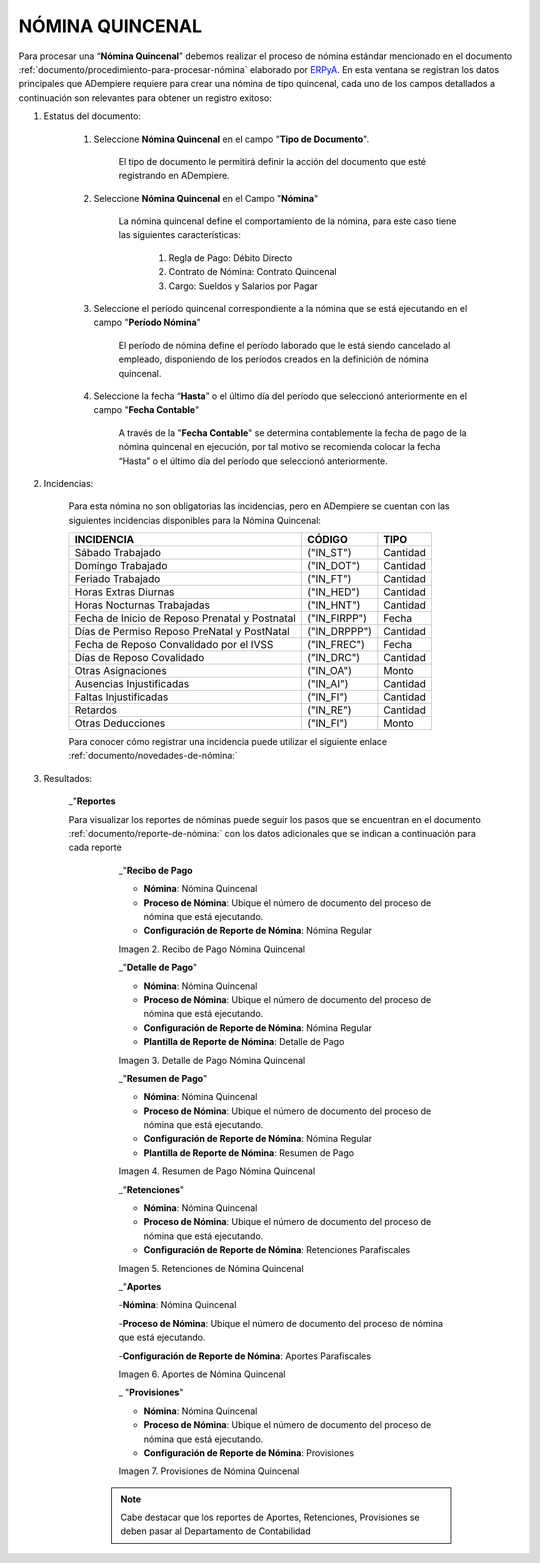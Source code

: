 .. |Nómina Quincenal| image:: resources/quincenal1.png
.. |Recibo de Pago Nómina Quincenal| image:: resources/reciboquincenal.png
.. |Detalle de Pago Nómina Quincenal| image:: resources/detallequincenal.png
.. |Resumen de Pago Nómina Quincenal| image:: resources/resumenquincenal.png
.. |Retenciones Nómina Quincenal| image:: resources/retencionesquincenal.png
.. |Aportes Nómina Quincenal| image:: resources/aportesquincenal.png
.. |Provisiones Nómina Quincenal| image:: resources/provisionesquincenal.png


.. _documento/nomina-quincenal:
.. _ERPyA: http://erpya.com


======================
 **NÓMINA QUINCENAL**
======================

Para procesar una “**Nómina Quincenal**” debemos realizar el proceso de nómina estándar mencionado en el documento  :ref:`documento/procedimiento-para-procesar-nómina` elaborado por `ERPyA`_. En esta ventana se registran los datos principales que ADempiere requiere para crear una nómina de tipo quincenal, cada uno de los campos detallados a continuación son relevantes para obtener un registro exitoso:

#. Estatus del documento:

        #. Seleccione **Nómina Quincenal** en el campo "**Tipo de Documento**".

            El tipo de documento le permitirá definir la acción del documento que esté registrando en ADempiere.

        #. Seleccione **Nómina Quincenal** en el Campo "**Nómina**"

            La nómina quincenal define el comportamiento de la nómina, para este caso tiene las siguientes características:

                #. Regla de Pago: Débito Directo
                #. Contrato de Nómina: Contrato Quincenal
                #. Cargo: Sueldos y Salarios por Pagar

        #. Seleccione el período quincenal correspondiente a la nómina que se está ejecutando en el campo "**Período Nómina**"

              El período de nómina define el período laborado que le está siendo cancelado al empleado, disponiendo de los períodos creados en la definición de nómina quincenal.

        #. Seleccione la fecha “**Hasta**” o el último día del período que seleccionó anteriormente en el campo "**Fecha Contable**"

              A través de la "**Fecha Contable**" se determina contablemente la fecha de pago de la nómina quincenal en ejecución, por tal motivo se recomienda colocar la fecha “Hasta” o el último día del período que seleccionó anteriormente.


#. Incidencias:

      Para esta nómina no son obligatorias las incidencias, pero en ADempiere se cuentan con las siguientes incidencias disponibles para la Nómina Quincenal:


      +-------------------------------------------------------+----------------------+----------------+
      |           **INCIDENCIA**                              |     **CÓDIGO**       |    **TIPO**    |
      +=======================================================+======================+================+
      | Sábado Trabajado                                      |     ("IN_ST")        |    Cantidad    |
      +-------------------------------------------------------+----------------------+----------------+
      | Domingo Trabajado                                     |     ("IN_DOT")       |    Cantidad    |
      +-------------------------------------------------------+----------------------+----------------+
      | Feriado Trabajado                                     |     ("IN_FT")        |    Cantidad    |
      +-------------------------------------------------------+----------------------+----------------+
      | Horas Extras Diurnas                                  |     ("IN_HED")       |    Cantidad    |
      +-------------------------------------------------------+----------------------+----------------+
      | Horas Nocturnas Trabajadas                            |     ("IN_HNT")       |    Cantidad    |
      +-------------------------------------------------------+----------------------+----------------+
      | Fecha de Inicio de Reposo Prenatal y Postnatal        |    ("IN_FIRPP")      |     Fecha      |
      +-------------------------------------------------------+----------------------+----------------+
      | Días de Permiso Reposo PreNatal y PostNatal           |    ("IN_DRPPP")      |    Cantidad    |
      +-------------------------------------------------------+----------------------+----------------+
      | Fecha de Reposo Convalidado por el IVSS               |     ("IN_FREC")      |     Fecha      |
      +-------------------------------------------------------+----------------------+----------------+
      | Días de Reposo Covalidado                             |     ("IN_DRC")       |    Cantidad    |
      +-------------------------------------------------------+----------------------+----------------+
      | Otras Asignaciones                                    |      ("IN_OA")       |     Monto      |
      +-------------------------------------------------------+----------------------+----------------+
      | Ausencias Injustificadas                              |      ("IN_AI")       |    Cantidad    |
      +-------------------------------------------------------+----------------------+----------------+
      | Faltas Injustificadas                                 |      ("IN_FI")       |    Cantidad    |
      +-------------------------------------------------------+----------------------+----------------+
      | Retardos                                              |      ("IN_RE")       |    Cantidad    |
      +-------------------------------------------------------+----------------------+----------------+
      | Otras Deducciones                                     |      ("IN_FI")       |     Monto      |
      +-------------------------------------------------------+----------------------+----------------+

      Para conocer cómo registrar una incidencia puede utilizar el siguiente enlace :ref:`documento/novedades-de-nómina:`

#. Resultados:

    _"**Reportes**

    Para visualizar los reportes de nóminas  puede seguir los pasos que se encuentran en el documento :ref:`documento/reporte-de-nómina:` con los datos adicionales que se indican a continuación para cada reporte


        _"**Recibo de Pago**

        - **Nómina**: Nómina Quincenal

        - **Proceso de Nómina**: Ubique el número de documento del proceso de nómina que está ejecutando.

        - **Configuración de Reporte de Nómina**: Nómina Regular

        |Recibo de Pago Nómina Quincenal|

        Imagen 2. Recibo de Pago Nómina Quincenal


        _"**Detalle de Pago**"

        - **Nómina**: Nómina Quincenal

        - **Proceso de Nómina**: Ubique el número de documento del proceso de nómina que está ejecutando.

        - **Configuración de Reporte de Nómina**: Nómina Regular

        - **Plantilla de Reporte de Nómina**: Detalle de Pago

        |Detalle de Pago Nómina Quincenal|

        Imagen 3. Detalle de Pago Nómina Quincenal


        _"**Resumen de Pago**"

        - **Nómina**: Nómina Quincenal

        - **Proceso de Nómina**: Ubique el número de documento del proceso de nómina que está ejecutando.

        - **Configuración de Reporte de Nómina**: Nómina Regular

        - **Plantilla de Reporte de Nómina**: Resumen de Pago

        |Resumen de Pago Nómina Quincenal|

        Imagen 4. Resumen de Pago Nómina Quincenal

        _"**Retenciones**"

        - **Nómina**: Nómina Quincenal

        - **Proceso de Nómina**: Ubique el número de documento del proceso de nómina que está ejecutando.

        - **Configuración de Reporte de Nómina**: Retenciones Parafiscales

        |Retenciones Nómina Quincenal|

        Imagen 5. Retenciones de Nómina Quincenal

        _"**Aportes**

        -**Nómina**: Nómina Quincenal

        -**Proceso de Nómina**: Ubique el número de documento del proceso de nómina que está ejecutando.

        -**Configuración de Reporte de Nómina**: Aportes Parafiscales

        |Aportes Nómina Quincenal|

        Imagen 6. Aportes de Nómina Quincenal

        _ "**Provisiones**"

        - **Nómina**: Nómina Quincenal

        - **Proceso de Nómina**: Ubique el número de documento del proceso de nómina que está ejecutando.

        - **Configuración de Reporte de Nómina**: Provisiones

        |Provisiones Nómina Quincenal|

        Imagen 7. Provisiones de Nómina Quincenal

       .. note::

            Cabe destacar que los reportes de Aportes, Retenciones, Provisiones se deben pasar al Departamento de Contabilidad
